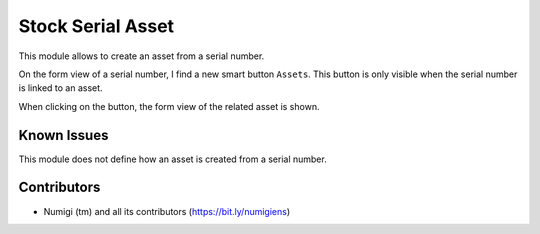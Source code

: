 Stock Serial Asset
==================
This module allows to create an asset from a serial number.

On the form view of a serial number, I find a new smart button ``Assets``.
This button is only visible when the serial number is linked to an asset.

.. image:: static/description/serial_number_form.png

When clicking on the button, the form view of the related asset is shown.

.. image:: static/description/asset_form.png

Known Issues
------------
This module does not define how an asset is created from a serial number.

Contributors
------------
* Numigi (tm) and all its contributors (https://bit.ly/numigiens)
